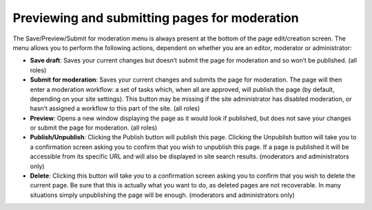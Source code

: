Previewing and submitting pages for moderation
===============================================

The Save/Preview/Submit for moderation menu is always present at the bottom of the page edit/creation screen. 
The menu allows you to perform the following actions, dependent on whether you are an editor, moderator or administrator:

.. image:: ../_static/maintenance_guide/moderation.png
   :align: center

* **Save draft**: Saves your current changes but doesn’t submit the page for moderation and so won’t be published. (all roles)

* **Submit for moderation**: Saves your current changes and submits the page for moderation. The page will then enter a moderation workflow: a set of tasks which, when all are approved, will publish the page (by default, depending on your site settings). This button may be missing if the site administrator has disabled moderation, or hasn’t assigned a workflow to this part of the site. (all roles)

* **Preview**: Opens a new window displaying the page as it would look if published, but does not save your changes or submit the page for moderation. (all roles)

* **Publish/Unpublish**: Clicking the Publish button will publish this page. Clicking the Unpublish button will take you to a confirmation screen asking you to confirm that you wish to unpublish this page. If a page is published it will be accessible from its specific URL and will also be displayed in site search results. (moderators and administrators only)

* **Delete**: Clicking this button will take you to a confirmation screen asking you to confirm that you wish to delete the current page. Be sure that this is actually what you want to do, as deleted pages are not recoverable. In many situations simply unpublishing the page will be enough. (moderators and administrators only)
